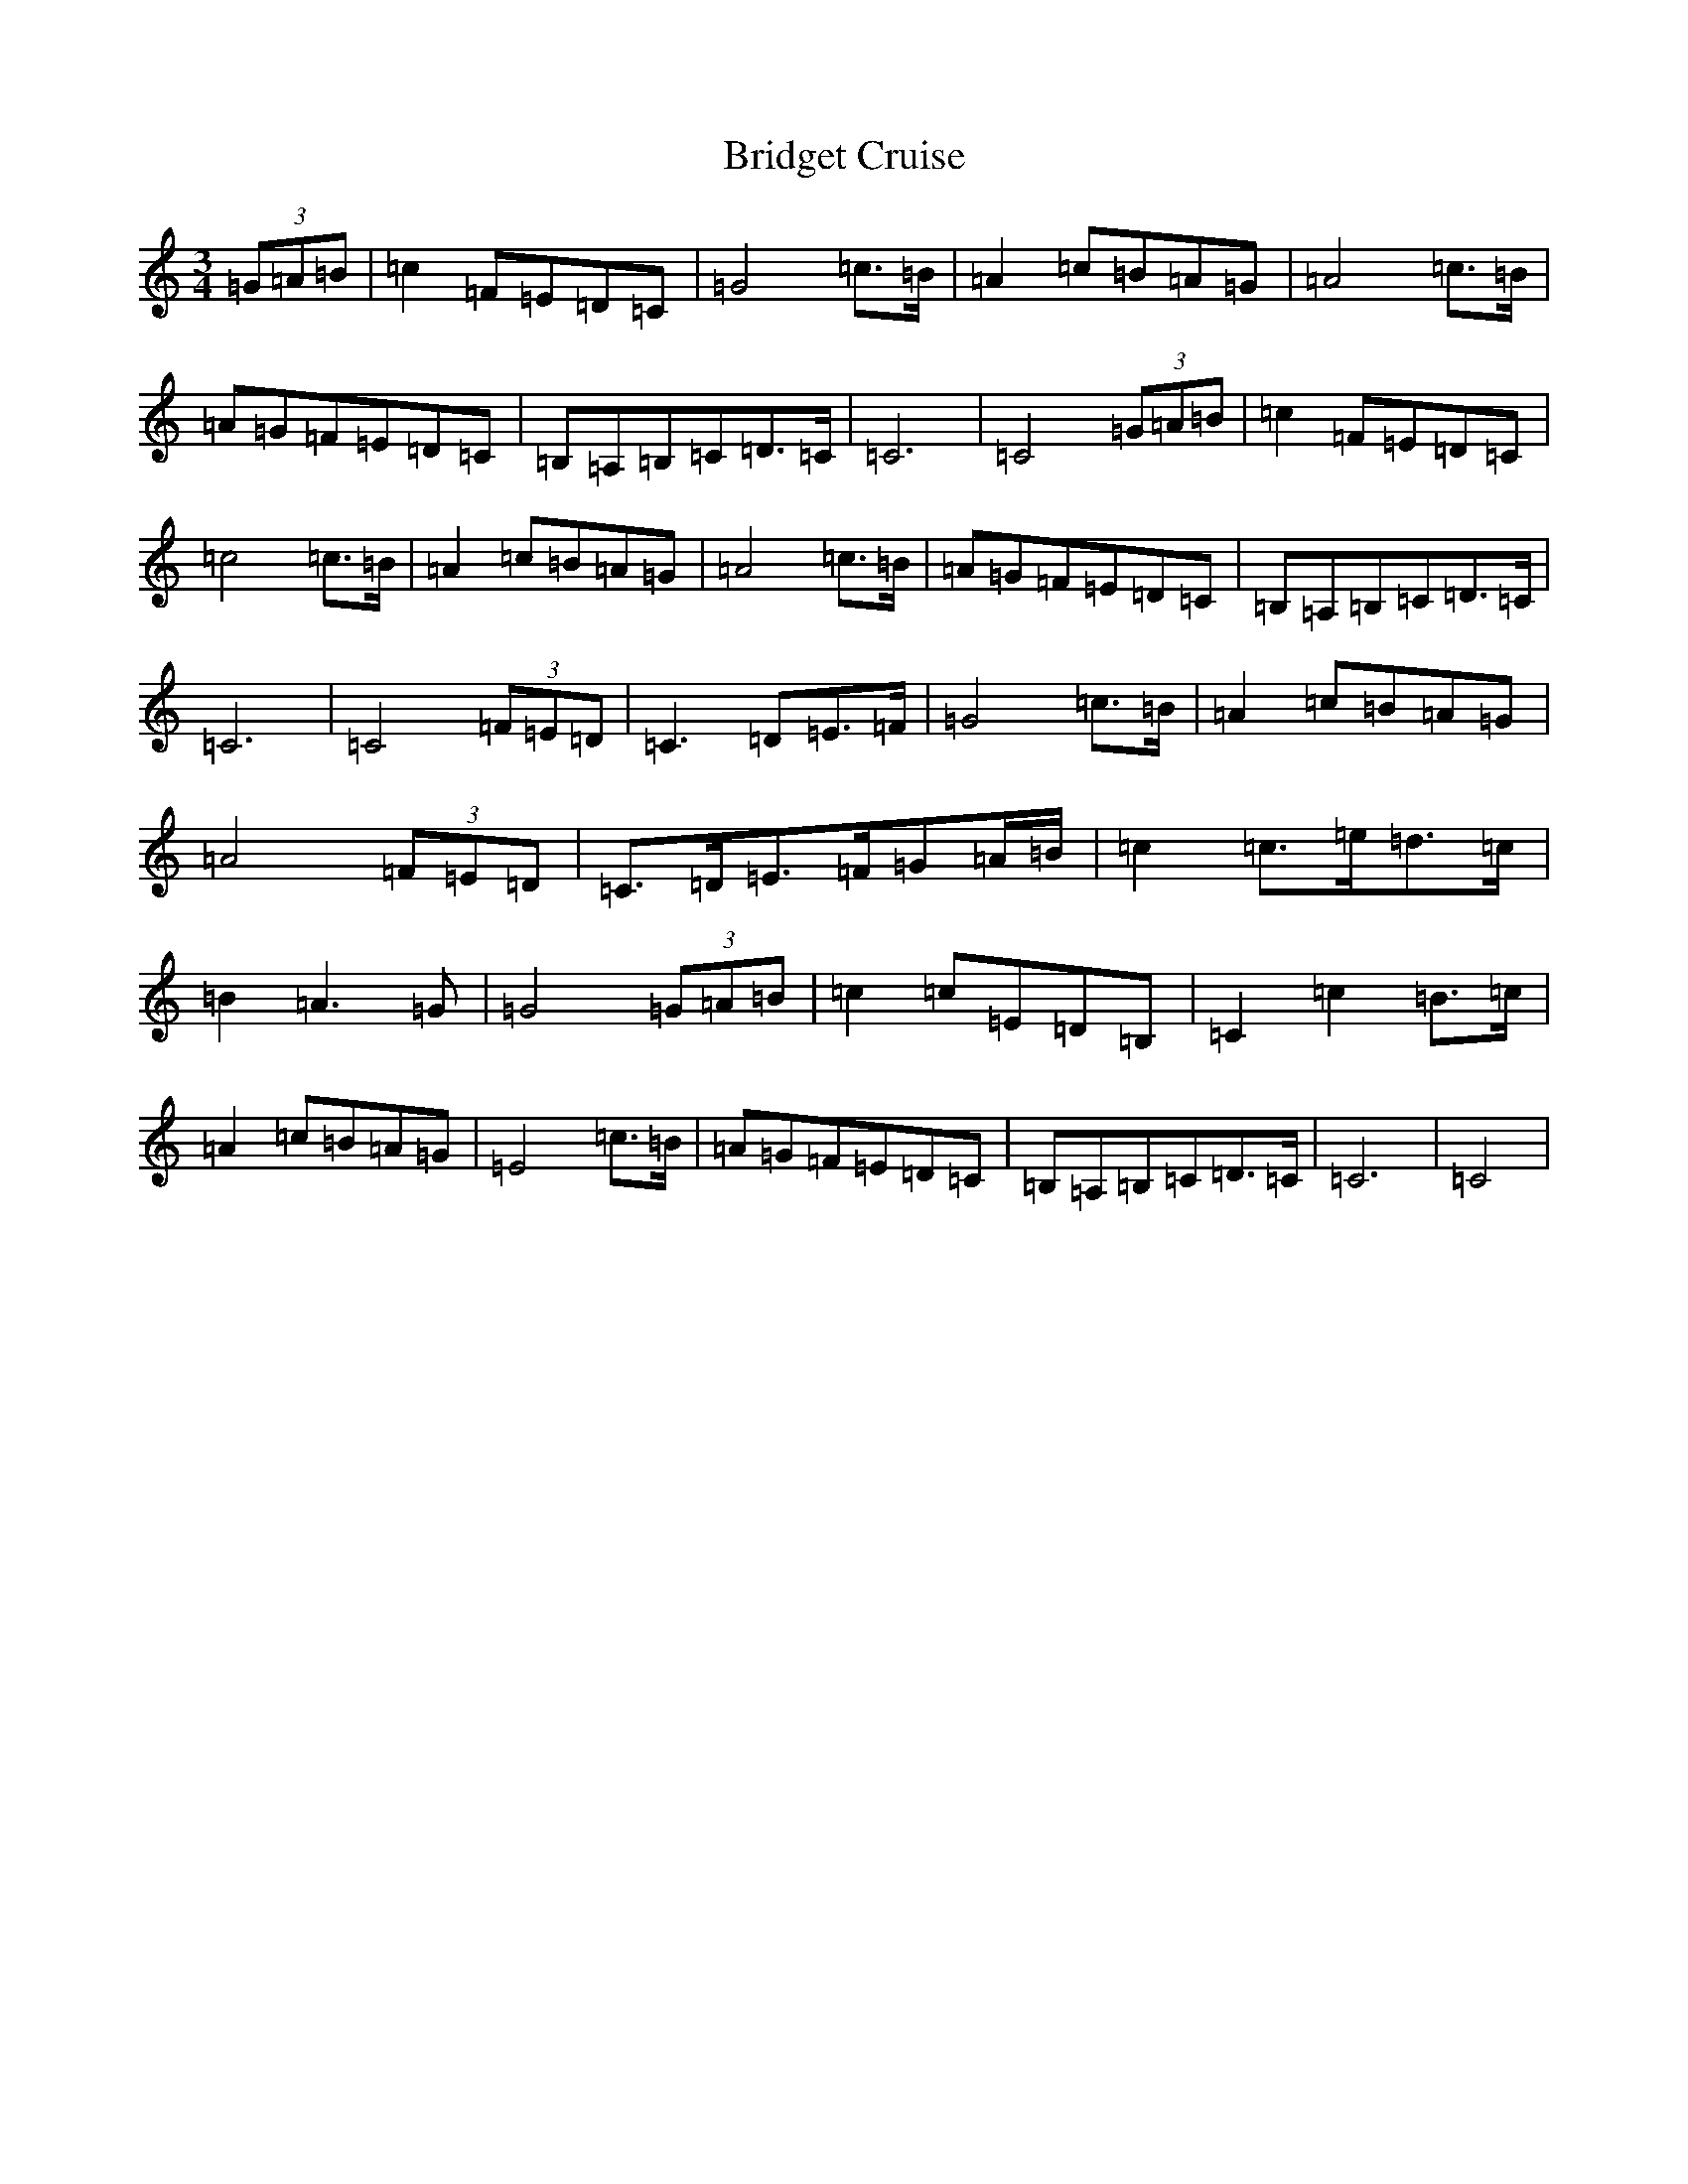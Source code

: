X: 2650
T: Bridget Cruise
S: https://thesession.org/tunes/12892#setting22065
R: waltz
M:3/4
L:1/8
K: C Major
(3=G=A=B|=c2=F=E=D=C|=G4=c>=B|=A2=c=B=A=G|=A4=c>=B|=A=G=F=E=D=C|=B,=A,=B,=C=D>=C|=C6|=C4(3=G=A=B|=c2=F=E=D=C|=c4=c>=B|=A2=c=B=A=G|=A4=c>=B|=A=G=F=E=D=C|=B,=A,=B,=C=D>=C|=C6|=C4(3=F=E=D|=C3=D=E>=F|=G4=c>=B|=A2=c=B=A=G|=A4(3=F=E=D|=C>=D=E>=F=G=A/2=B/2|=c2=c>=e=d>=c|=B2=A3=G|=G4(3=G=A=B|=c2=c=E=D=B,|=C2=c2=B>=c|=A2=c=B=A=G|=E4=c>=B|=A=G=F=E=D=C|=B,=A,=B,=C=D>=C|=C6|=C4|